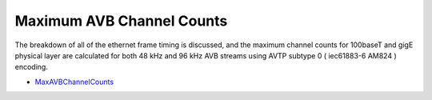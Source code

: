 .. link: 
.. description: Presentation on the Maximum AVB Channel Counts 
.. category: presentations
.. date: 2013/12/02 10:42:01
.. title: Maximum AVB Channel Counts
.. slug: maximum-avb-channel-counts

Maximum AVB Channel Counts
==========================

The breakdown of all of the ethernet frame timing is discussed, and the maximum channel counts for 100baseT and gigE physical layer are calculated for both 48 kHz and 96 kHz AVB streams using AVTP subtype 0 ( iec61883-6 AM824 ) encoding.

* `MaxAVBChannelCounts </files/presentation/MaxAVBChannelCount-Dec02-2013/>`_ 


